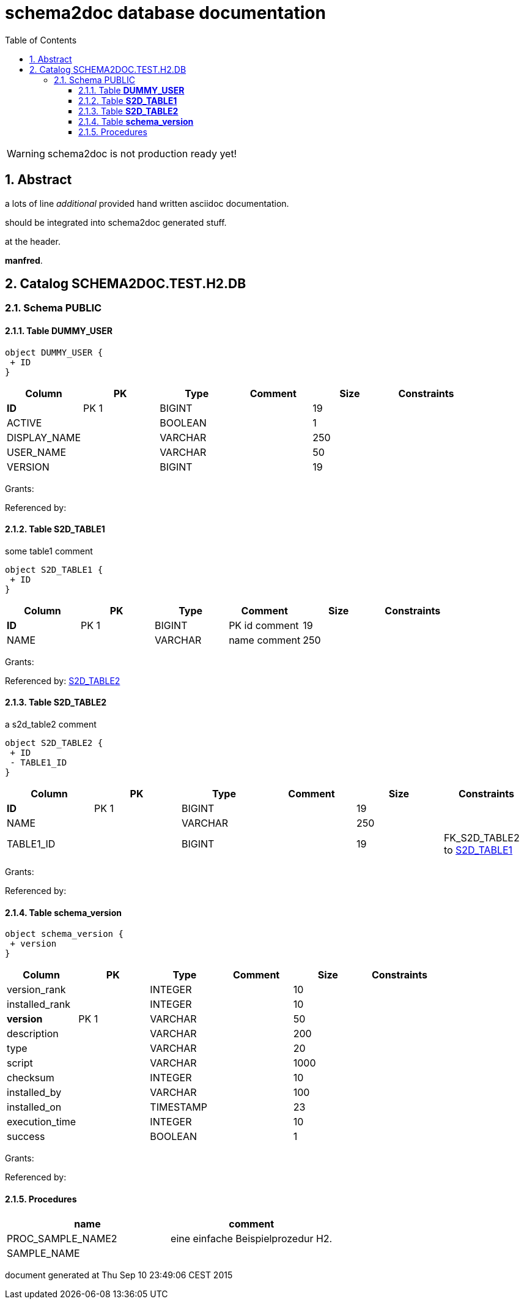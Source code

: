 = schema2doc database documentation
:Date:    Thu Sep 10 23:49:03 CEST 2015
:numbered:
:icons:     font
:toc:       left
:toclevels: 4
:description: asciidoc database schema documentation generated by the schema2doc tool.

WARNING: schema2doc is not production ready yet!


== Abstract

a lots of line
_additional_ provided hand written asciidoc documentation.

should be integrated into schema2doc generated stuff.

at the header.

*manfred*.





== Catalog SCHEMA2DOC.TEST.H2.DB
=== Schema PUBLIC
[[SCHEMA2DOC.TEST.H2.DB.PUBLIC.DUMMY_USER]]
==== Table *DUMMY_USER*



[plantuml, images/SCHEMA2DOC.TEST.H2.DB.PUBLIC.DUMMY_USER.diagram, png]
....
object DUMMY_USER {
 + ID
}
....

|===
|Column | PK | Type | Comment | Size | Constraints

| *ID*
| PK 1
| BIGINT
| 
| 19
| 

| ACTIVE
| 
| BOOLEAN
| 
| 1
| 

| DISPLAY_NAME
| 
| VARCHAR
| 
| 250
| 

| USER_NAME
| 
| VARCHAR
| 
| 50
| 

| VERSION
| 
| BIGINT
| 
| 19
| 

|===

Grants: 

Referenced by: 
[[SCHEMA2DOC.TEST.H2.DB.PUBLIC.S2D_TABLE1]]
==== Table *S2D_TABLE1*
some table1 comment


[plantuml, images/SCHEMA2DOC.TEST.H2.DB.PUBLIC.S2D_TABLE1.diagram, png]
....
object S2D_TABLE1 {
 + ID
}
....

|===
|Column | PK | Type | Comment | Size | Constraints

| *ID*
| PK 1
| BIGINT
| PK id comment
| 19
| 

| NAME
| 
| VARCHAR
| name comment
| 250
| 

|===

Grants: 

Referenced by: <<SCHEMA2DOC.TEST.H2.DB.PUBLIC.S2D_TABLE2,S2D_TABLE2>>
[[SCHEMA2DOC.TEST.H2.DB.PUBLIC.S2D_TABLE2]]
==== Table *S2D_TABLE2*
a s2d_table2 comment


[plantuml, images/SCHEMA2DOC.TEST.H2.DB.PUBLIC.S2D_TABLE2.diagram, png]
....
object S2D_TABLE2 {
 + ID
 - TABLE1_ID
}
....

|===
|Column | PK | Type | Comment | Size | Constraints

| *ID*
| PK 1
| BIGINT
| 
| 19
| 

| NAME
| 
| VARCHAR
| 
| 250
| 

| TABLE1_ID
| 
| BIGINT
| 
| 19
| FK_S2D_TABLE2 to <<SCHEMA2DOC.TEST.H2.DB.PUBLIC.S2D_TABLE1,S2D_TABLE1>>
|===

Grants: 

Referenced by: 
[[SCHEMA2DOC.TEST.H2.DB.PUBLIC.schema_version]]
==== Table *schema_version*



[plantuml, images/SCHEMA2DOC.TEST.H2.DB.PUBLIC.schema_version.diagram, png]
....
object schema_version {
 + version
}
....

|===
|Column | PK | Type | Comment | Size | Constraints

| version_rank
| 
| INTEGER
| 
| 10
| 

| installed_rank
| 
| INTEGER
| 
| 10
| 

| *version*
| PK 1
| VARCHAR
| 
| 50
| 

| description
| 
| VARCHAR
| 
| 200
| 

| type
| 
| VARCHAR
| 
| 20
| 

| script
| 
| VARCHAR
| 
| 1000
| 

| checksum
| 
| INTEGER
| 
| 10
| 

| installed_by
| 
| VARCHAR
| 
| 100
| 

| installed_on
| 
| TIMESTAMP
| 
| 23
| 

| execution_time
| 
| INTEGER
| 
| 10
| 

| success
| 
| BOOLEAN
| 
| 1
| 

|===

Grants: 

Referenced by: 


==== Procedures 

|===
| name | comment

| PROC_SAMPLE_NAME2
| eine einfache Beispielprozedur H2.

| SAMPLE_NAME
| 

|===



document generated at Thu Sep 10 23:49:06 CEST 2015
